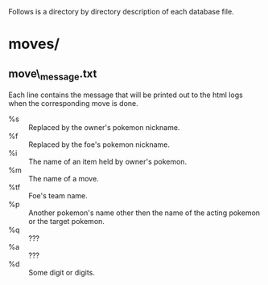
Follows is a directory by directory description of each database file.

* moves/
** move\_message.txt
   Each line contains the message that will be printed out to the html logs
   when the corresponding move is done.

   - %s :: Replaced by the owner's pokemon nickname.
   - %f :: Replaced by the foe's pokemon nickname.
   - %i :: The name of an item held by owner's pokemon.
   - %m :: The name of a move.
   - %tf :: Foe's team name.
   - %p :: Another pokemon's name other then the name of the acting pokemon
           or the target pokemon.
   - %q :: ???
   - %a :: ???
   - %d :: Some digit or digits.
